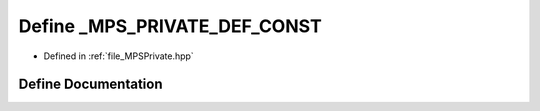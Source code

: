 .. _exhale_define__m_p_s_private_8hpp_1ac57017758ccd303888a22a3b9cfc0503:

Define _MPS_PRIVATE_DEF_CONST
=============================

- Defined in :ref:`file_MPSPrivate.hpp`


Define Documentation
--------------------


.. doxygendefine:: _MPS_PRIVATE_DEF_CONST
   :project: MPSCPP